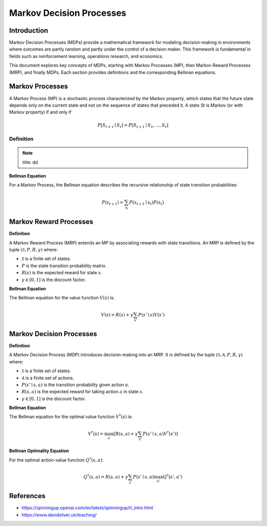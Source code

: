 Markov Decision Processes
===========================

Introduction
------------------
Markov Decision Processes (MDPs) provide a mathematical framework for modeling decision-making in environments where outcomes are partly random and partly under the control of a decision maker. This framework is fundamental in fields such as reinforcement learning, operations research, and economics. 

This document explores key concepts of MDPs, starting with Markov Processes (MP), then Markov Reward Processes (MRP), and finally MDPs. Each section provides definitions and the corresponding Bellman equations.

Markov Processes
------------------
A Markov Process (MP) is a stochastic process characterized by the Markov property, which states that the future state depends only on the current state and not on the sequence of states that preceded it. A state St is Markov (or with Markov property) if and only if

.. math::
   P\left[S_{t+1} \mid S_t\right]=P\left[S_{t+1} \mid S_1, \ldots, S_t\right]

Definition
^^^^^^^^^^^^^

.. note::
   title: dd

**Bellman Equation**

For a Markov Process, the Bellman equation describes the recursive relationship of state transition probabilities:

.. math::
   P(s_{t+1}) = \sum_{s_t} P(s_{t+1} \mid s_t) P(s_t)

Markov Reward Processes
--------------------------------
**Definition**

A Markov Reward Process (MRP) extends an MP by associating rewards with state transitions. An MRP is defined by the tuple :math:`(\mathcal{S}, P, R, \gamma)` where:

- :math:`\mathcal{S}` is a finite set of states.
- :math:`P` is the state transition probability matrix.
- :math:`R(s)` is the expected reward for state :math:`s`.
- :math:`\gamma \in [0, 1]` is the discount factor.

**Bellman Equation**

The Bellman equation for the value function :math:`V(s)` is:

.. math::
   V(s) = R(s) + \gamma \sum_{s'} P(s' \mid s) V(s')

Markov Decision Processes
-------------------------------
**Definition**

A Markov Decision Process (MDP) introduces decision-making into an MRP. It is defined by the tuple :math:`(\mathcal{S}, \mathcal{A}, P, R, \gamma)` where:

- :math:`\mathcal{S}` is a finite set of states.
- :math:`\mathcal{A}` is a finite set of actions.
- :math:`P(s' \mid s, a)` is the transition probability given action :math:`a`.
- :math:`R(s, a)` is the expected reward for taking action :math:`a` in state :math:`s`.
- :math:`\gamma \in [0, 1]` is the discount factor.

**Bellman Equation**

The Bellman equation for the optimal value function :math:`V^*(s)` is:

.. math::
   V^*(s) = \max_a \left[ R(s, a) + \gamma \sum_{s'} P(s' \mid s, a) V^*(s') \right]

**Bellman Optimality Equation**

For the optimal action-value function :math:`Q^*(s, a)`:

.. math::
   Q^*(s, a) = R(s, a) + \gamma \sum_{s'} P(s' \mid s, a) \max_{a'} Q^*(s', a')

References
----------------

- https://spinningup.openai.com/en/latest/spinningup/rl_intro.html
- https://www.davidsilver.uk/teaching/

